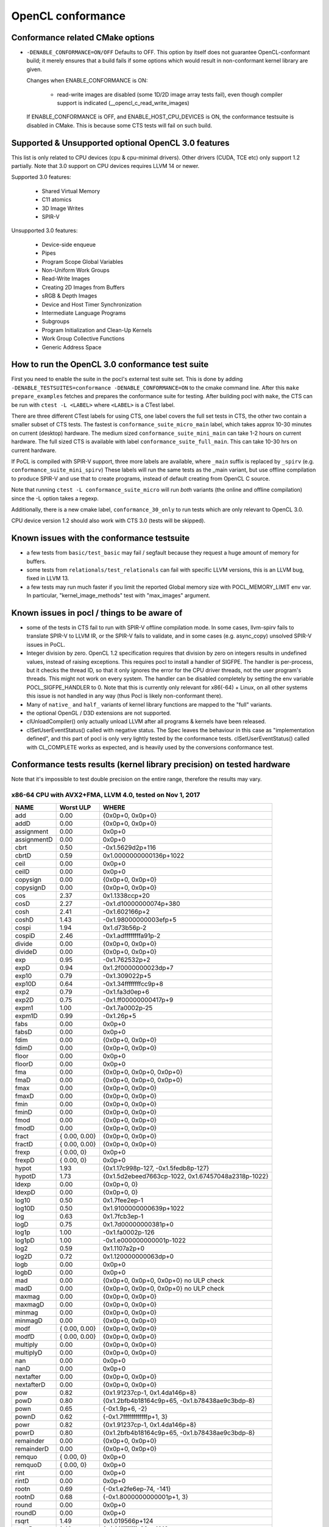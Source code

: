 .. _pocl-conformance:

=======================
OpenCL conformance
=======================

Conformance related CMake options
---------------------------------

- ``-DENABLE_CONFORMANCE=ON/OFF``
  Defaults to OFF. This option by itself does not guarantee OpenCL-conformant build;
  it merely ensures that a build fails if some options which would result
  in non-conformant kernel library are given.

  Changes when ENABLE_CONFORMANCE is ON:

    * read-write images are disabled (some 1D/2D image array tests fail),
      even though compiler support is indicated (__opencl_c_read_write_images)

  If ENABLE_CONFORMANCE is OFF, and ENABLE_HOST_CPU_DEVICES is ON,
  the conformance testsuite is disabled in CMake. This is because
  some CTS tests will fail on such build.

Supported & Unsupported optional OpenCL 3.0 features
------------------------------------------------------

This list is only related to CPU devices (cpu & cpu-minimal drivers).
Other drivers (CUDA, TCE etc) only support 1.2 partially.
Note that 3.0 support on CPU devices requires LLVM 14 or newer.

Supported 3.0 features:

  * Shared Virtual Memory
  * C11 atomics
  * 3D Image Writes
  * SPIR-V

Unsupported 3.0 features:

  * Device-side enqueue
  * Pipes
  * Program Scope Global Variables
  * Non-Uniform Work Groups
  * Read-Write Images
  * Creating 2D Images from Buffers
  * sRGB & Depth Images
  * Device and Host Timer Synchronization
  * Intermediate Language Programs
  * Subgroups
  * Program Initialization and Clean-Up Kernels
  * Work Group Collective Functions
  * Generic Address Space


How to run the OpenCL 3.0 conformance test suite
------------------------------------------------

First you need to enable the suite in the pocl's external test suite set.
This is done by adding ``-DENABLE_TESTSUITES=conformance -DENABLE_CONFORMANCE=ON``
to the cmake command line. After this ``make prepare_examples`` fetches and
prepares the conformance suite for testing. After building pocl with ``make``,
the CTS can be run with ``ctest -L <LABEL>`` where ``<LABEL>`` is a CTest label.

There are three different CTest labels for using CTS, one label covers the full
set tests in CTS, the other two contain a smaller subset of CTS tests. The fastest
is ``conformance_suite_micro_main`` label, which takes approx 10-30 minutes on
current (desktop) hardware. The medium sized ``conformance_suite_mini_main``
can take 1-2 hours on current hardware. The full sized CTS is available
with label ``conformance_suite_full_main``. This can take 10-30 hrs on current
hardware.

If PoCL is compiled with SPIR-V support, three more labels are available, where
``_main`` suffix is replaced by ``_spirv`` (e.g. ``conformance_suite_mini_spirv``)
These labels will run the same tests as the _main variant, but use offline
compilation to produce SPIR-V and use that to create programs,
instead of default creating from OpenCL C source.

Note that running ``ctest -L conformance_suite_micro`` will run *both* variants
(the online and offline compilation) since the -L option takes a regexp.

Additionally, there is a new cmake label, ``conformance_30_only``
to run tests which are only relevant to OpenCL 3.0.

CPU device version 1.2 should also work with CTS 3.0 (tests will be skipped).

Known issues with the conformance testsuite
-----------------------------------------------

- a few tests from ``basic/test_basic`` may fail / segfault because they
  request a huge amount of memory for buffers.

- some tests from ``relationals/test_relationals`` can fail with specific
  LLVM versions, this is an LLVM bug, fixed in LLVM 13.

- a few tests may run much faster if you limit the reported Global memory size
  with POCL_MEMORY_LIMIT env var. In particular, "kernel_image_methods" test
  with "max_images" argument.


.. _sigfpe-handler:

Known issues in pocl / things to be aware of
--------------------------------------------

- some of the tests in CTS fail to run with SPIR-V offline compilation mode.
  In some cases, llvm-spirv fails to translate SPIR-V to LLVM IR, or the SPIR-V
  fails to validate, and in some cases (e.g. async_copy) unsolved SPIR-V issues
  in PoCL.

- Integer division by zero. OpenCL 1.2 specification requires that division by
  zero on integers results in undefined values, instead of raising exceptions.
  This requires pocl to install a handler of SIGFPE. The handler is per-process,
  but it checks the thread ID, so that it only ignores the error for the CPU
  driver threads, not the user program's threads. This might not work on every
  system. The handler can be disabled completely by setting the env variable
  POCL_SIGFPE_HANDLER to 0.
  Note that this is currently only relevant for x86(-64) + Linux, on all other
  systems this issue is not handled in any way (thus Pocl is likely
  non-conformant there).

- Many of ``native_`` and ``half_`` variants of kernel library functions are mapped
  to the "full" variants.

- the optional OpenGL / D3D extensions are not supported.

- clUnloadCompiler() only actually unload LLVM after all programs & kernels
  have been released.

- clSetUserEventStatus() called with negative status. The Spec leaves the behaviour
  in this case as "implementation defined", and this part of pocl is
  only very lightly tested by the conformance tests. clSetUserEventStatus()
  called with CL_COMPLETE works as expected, and is heavily used by
  the conversions conformance test.

Conformance tests results (kernel library precision) on tested hardware
-----------------------------------------------------------------------

Note that it's impossible to test double precision on the entire range,
therefore the results may vary.

x86-64 CPU with AVX2+FMA, LLVM 4.0, tested on Nov 1, 2017
~~~~~~~~~~~~~~~~~~~~~~~~~~~~~~~~~~~~~~~~~~~~~~~~~~~~~~~~~

====================   =========================   ===========================================================
        NAME                Worst ULP                 WHERE
====================   =========================   ===========================================================
             add            0.00                      {0x0p+0, 0x0p+0}
             addD           0.00                      {0x0p+0, 0x0p+0}
      assignment            0.00                      0x0p+0
      assignmentD           0.00                      0x0p+0
            cbrt            0.50                      -0x1.5629d2p+116
            cbrtD           0.59                      0x1.0000000000136p+1022
            ceil            0.00                      0x0p+0
            ceilD           0.00                      0x0p+0
        copysign            0.00                      {0x0p+0, 0x0p+0}
        copysignD           0.00                      {0x0p+0, 0x0p+0}
             cos            2.37                      0x1.1338ccp+20
             cosD           2.27                      -0x1.d10000000074p+380
            cosh            2.41                      -0x1.602166p+2
            coshD           1.43                      -0x1.98000000003efp+5
           cospi            1.94                      0x1.d73b56p-2
           cospiD           2.46                      -0x1.adffffffffa91p-2
          divide            0.00                      {0x0p+0, 0x0p+0}
          divideD           0.00                      {0x0p+0, 0x0p+0}
             exp            0.95                      -0x1.762532p+2
             expD           0.94                      0x1.2f0000000023dp+7
           exp10            0.79                      -0x1.309022p+5
           exp10D           0.64                      -0x1.34ffffffffcc9p+8
            exp2            0.79                      -0x1.fa3d0ep+6
            exp2D           0.75                      -0x1.ff00000000417p+9
           expm1            1.00                      -0x1.7a0002p-25
           expm1D           0.99                      -0x1.26p+5
            fabs            0.00                      0x0p+0
            fabsD           0.00                      0x0p+0
            fdim            0.00                      {0x0p+0, 0x0p+0}
            fdimD           0.00                      {0x0p+0, 0x0p+0}
           floor            0.00                      0x0p+0
           floorD           0.00                      0x0p+0
             fma            0.00                      {0x0p+0, 0x0p+0, 0x0p+0}
             fmaD           0.00                      {0x0p+0, 0x0p+0, 0x0p+0}
            fmax            0.00                      {0x0p+0, 0x0p+0}
            fmaxD           0.00                      {0x0p+0, 0x0p+0}
            fmin            0.00                      {0x0p+0, 0x0p+0}
            fminD           0.00                      {0x0p+0, 0x0p+0}
            fmod            0.00                      {0x0p+0, 0x0p+0}
            fmodD           0.00                      {0x0p+0, 0x0p+0}
           fract            { 0.00, 0.00}             {0x0p+0, 0x0p+0}
           fractD           { 0.00, 0.00}             {0x0p+0, 0x0p+0}
           frexp            { 0.00, 0}                 0x0p+0
           frexpD           { 0.00, 0}                 0x0p+0
           hypot            1.93                      {0x1.17c998p-127, -0x1.5fedb8p-127}
           hypotD           1.73                      {0x1.5d2ebeed7663cp-1022, 0x1.67457048a2318p-1022}
           ldexp            0.00                      {0x0p+0, 0}
           ldexpD           0.00                      {0x0p+0, 0}
           log10            0.50                      0x1.7fee2ep-1
           log10D           0.50                      0x1.9100000000639p+1022
             log            0.63                      0x1.7fcb3ep-1
             logD           0.75                      0x1.7d00000000381p+0
           log1p            1.00                      -0x1.fa0002p-126
           log1pD           1.00                      -0x1.e000000000001p-1022
            log2            0.59                      0x1.1107a2p+0
            log2D           0.72                      0x1.120000000063dp+0
            logb            0.00                      0x0p+0
            logbD           0.00                      0x0p+0
             mad            0.00                      {0x0p+0, 0x0p+0, 0x0p+0} no ULP check
             madD           0.00                      {0x0p+0, 0x0p+0, 0x0p+0} no ULP check
          maxmag            0.00                      {0x0p+0, 0x0p+0}
          maxmagD           0.00                      {0x0p+0, 0x0p+0}
          minmag            0.00                      {0x0p+0, 0x0p+0}
          minmagD           0.00                      {0x0p+0, 0x0p+0}
            modf        { 0.00, 0.00}                 {0x0p+0, 0x0p+0}
            modfD       { 0.00, 0.00}                 {0x0p+0, 0x0p+0}
        multiply            0.00                      {0x0p+0, 0x0p+0}
        multiplyD           0.00                      {0x0p+0, 0x0p+0}
             nan            0.00                      0x0p+0
             nanD           0.00                      0x0p+0
       nextafter            0.00                      {0x0p+0, 0x0p+0}
       nextafterD           0.00                      {0x0p+0, 0x0p+0}
             pow            0.82                      {0x1.91237cp-1, 0x1.4da146p+8}
             powD           0.80                      {0x1.2bfb4b18164c9p+65, -0x1.b78438ae9c3bdp-8}
            pown            0.65                      {-0x1.9p+6, -2}
            pownD           0.62                      {-0x1.7ffffffffffffp+1, 3}
            powr            0.82                      {0x1.91237cp-1, 0x1.4da146p+8}
            powrD           0.80                      {0x1.2bfb4b18164c9p+65, -0x1.b78438ae9c3bdp-8}
       remainder            0.00                      {0x0p+0, 0x0p+0}
       remainderD           0.00                      {0x0p+0, 0x0p+0}
          remquo        { 0.00, 0}                    0x0p+0
          remquoD       { 0.00, 0}                    0x0p+0
            rint            0.00                      0x0p+0
            rintD           0.00                      0x0p+0
           rootn            0.69                      {-0x1.e2fe6ep-74, -141}
           rootnD           0.68                      {-0x1.8000000000001p+1, 3}
           round            0.00                      0x0p+0
           roundD           0.00                      0x0p+0
           rsqrt            1.49                      0x1.019566p+124
           rsqrtD           1.49                      0x1.01ffffffffa39p+1016
             sin            2.48                      -0x1.09f07ap+21
             sinD           1.87                      -0x1.f2fffffffffbap+32
          sincos        { 2.48, 2.37}                 {0x1.09f07ap+21, 0x1.1338ccp+20}
          sincosD       { 1.87, 2.27}                 {0x1.f2fffffffffbap+32, 0x1.d10000000074p+380}
            sinh            2.32                      0x1.e76078p+2
            sinhD           1.53                      -0x1.3100000000278p+4
           sinpi            2.13                      -0x1.45f3ep-9
           sinpiD           2.50                      -0x1.46000000000dap-7
            sqrt            0.00                      0x0p+0
            sqrtD           0.00                      0x0p+0
        subtract            0.00                      {0x0p+0, 0x0p+0}
        subtractD           0.00                      {0x0p+0, 0x0p+0}
             tan            4.35                      -0x1.b4eba2p+22
             tanD           4.00                      -0x1.2f000000003edp+333
            tanh            1.18                      -0x1.ca742ap-1
            tanhD           1.19                      0x1.f400000000395p-1
           tanpi            4.21                      -0x1.f99d16p-3
           tanpiD           4.09                      0x1.f6000000001d3p-3
           trunc            0.00                      0x0p+0
           truncD           0.00                      0x0p+0
====================   =========================   ===========================================================
